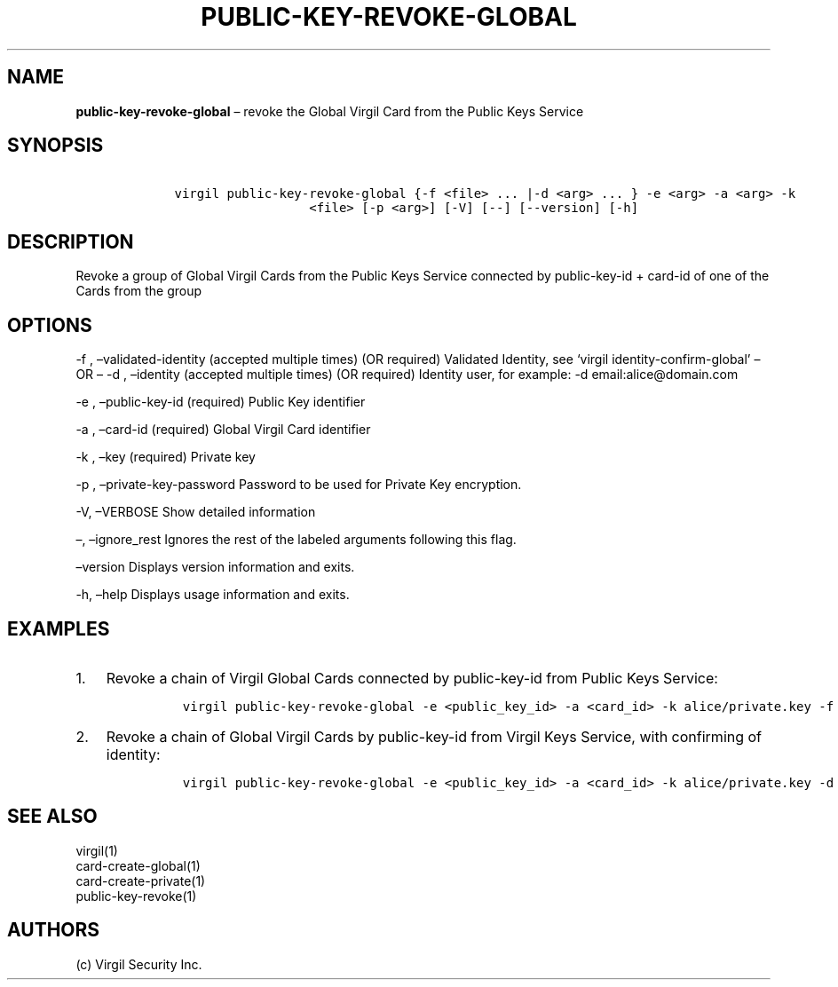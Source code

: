 .\" Automatically generated by Pandoc 1.16.0.2
.\"
.TH "PUBLIC\-KEY\-REVOKE\-GLOBAL" "1" "February 29, 2016" "Virgil Security CLI (2.0.0)" "Virgil"
.hy
.SH NAME
.PP
\f[B]public\-key\-revoke\-global\f[] \[en] revoke the Global Virgil Card
from the Public Keys Service
.SH SYNOPSIS
.IP
.nf
\f[C]
\ \ \ \ virgil\ public\-key\-revoke\-global\ {\-f\ <file>\ ...\ |\-d\ <arg>\ ...\ }\ \-e\ <arg>\ \-a\ <arg>\ \-k
\ \ \ \ \ \ \ \ \ \ \ \ \ \ \ \ \ \ \ \ \ \ <file>\ [\-p\ <arg>]\ [\-V]\ [\-\-]\ [\-\-version]\ [\-h]
\f[]
.fi
.SH DESCRIPTION
.PP
Revoke a group of Global Virgil Cards from the Public Keys Service
connected by public\-key\-id + card\-id of one of the Cards from the
group
.SH OPTIONS
.PP
\-f , \[en]validated\-identity (accepted multiple times) (OR required)
Validated Identity, see `virgil identity\-confirm\-global' \[en] OR
\[en] \-d , \[en]identity (accepted multiple times) (OR required)
Identity user, for example: \-d email:alice\@domain.com
.PP
\-e , \[en]public\-key\-id (required) Public Key identifier
.PP
\-a , \[en]card\-id (required) Global Virgil Card identifier
.PP
\-k , \[en]key (required) Private key
.PP
\-p , \[en]private\-key\-password Password to be used for Private Key
encryption.
.PP
\-V, \[en]VERBOSE Show detailed information
.PP
\[en], \[en]ignore_rest Ignores the rest of the labeled arguments
following this flag.
.PP
\[en]version Displays version information and exits.
.PP
\-h, \[en]help Displays usage information and exits.
.SH EXAMPLES
.IP "1." 3
Revoke a chain of Virgil Global Cards connected by public\-key\-id from
Public Keys Service:
.RS 4
.IP
.nf
\f[C]
virgil\ public\-key\-revoke\-global\ \-e\ <public_key_id>\ \-a\ <card_id>\ \-k\ alice/private.key\ \-f\ alice/validated\-identity\-main.txt\ \-f\ alice/validated\-identity\-reserve.txt
\f[]
.fi
.RE
.IP "2." 3
Revoke a chain of Global Virgil Cards by public\-key\-id from Virgil
Keys Service, with confirming of identity:
.RS 4
.IP
.nf
\f[C]
virgil\ public\-key\-revoke\-global\ \-e\ <public_key_id>\ \-a\ <card_id>\ \-k\ alice/private.key\ \-d\ email:alice_main\@domain.com\ \-d\ email:alice_reserve\@domain.com
\f[]
.fi
.RE
.SH SEE ALSO
.PP
virgil(1)
.PD 0
.P
.PD
card\-create\-global(1)
.PD 0
.P
.PD
card\-create\-private(1)
.PD 0
.P
.PD
public\-key\-revoke(1)
.SH AUTHORS
(c) Virgil Security Inc.
